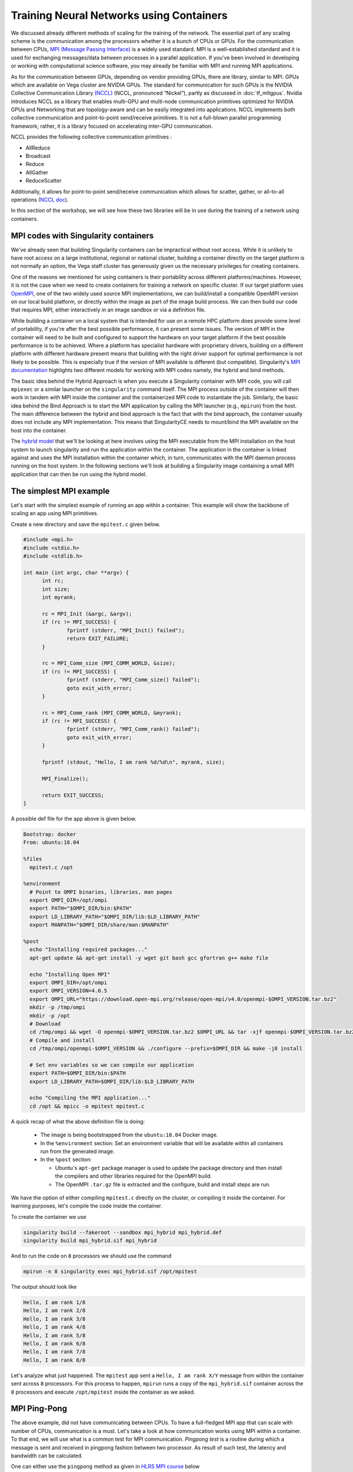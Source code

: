 .. _train_contain:

Training Neural Networks using Containers
======================================================

We discussed already different methods of scaling
for the training of the network. The essential part of any scaling
scheme is the communication among the processors whether it is 
a bunch of CPUs or GPUs. For the communication between CPUs, 
`MPI (Message Passing Interface) <https://en.wikipedia.org/wiki/
Message_Passing_Interface>`_ is a widely used standard. 
MPI is a well-established standard and it is used for
exchanging messages/data between processes in a parallel application.
If you've been involved in developing or working with computational
science software, you may already be familiar with MPI and running MPI
applications.

As for the communication between GPUs, depending on vendor providing GPUs, 
there are library, similar to MPI. GPUs which are available on Vega cluster 
are NVIDIA GPUs. The standard for communication for such GPUs is the NVIDIA 
Collective Communication Library `(NCCL) <https://developer.nvidia.com/nccl>`_ 
(NCCL, pronounced “Nickel”), 
partly as discussed in :doc:`tf_mltgpus`. Nvidia introduces NCCL as a library 
that enables multi-GPU and multi-node communication primitives optimized 
for NVIDIA GPUs and Networking that are topology-aware and can be easily integrated 
into applications. 
NCCL implements both collective communication and point-to-point send/receive 
primitives. It is not a full-blown parallel programming framework; rather, it is 
a library focused on accelerating inter-GPU communication.

NCCL provides the following collective communication primitives :

- AllReduce
- Broadcast
- Reduce
- AllGather
- ReduceScatter
Additionally, it allows for point-to-point send/receive communication which allows 
for scatter, gather, or all-to-all operations (`NCCL doc <https://docs.nvidia.com/deeplearning/nccl/user-guide/docs/overview.html>`_).

In this section of the workshop, we will see how these two libraries will be in
use during the training of a network using containers.

MPI codes with Singularity containers
-------------------------------------

We've already seen that building Singularity containers can be
impractical without root access. While it is unlikely to have
root access on a large institutional, regional or national cluster,
building a container directly on the target platform is not normally
an option, the Vega staff cluster has generously given us the necessary
privileges for creating containers.

One of the reasons we mentioned for using containers is their portability across 
different platforms/machines. However, it is not the case when we need to
create containers for training a network on specific cluster. If our target platform 
uses `OpenMPI <https://www.open-mpi.org/>`_,
one of the two widely used source MPI implementations, we can
build/install a compatible OpenMPI version on our local build
platform, or directly within the image as part of the image build
process. We can then build our code that requires MPI, either
interactively in an image sandbox or via a definition file.

While building a container on a local system that is intended for use
on a remote HPC platform does provide some level of portability, if
you're after the best possible performance, it can present some
issues. The version of MPI in the container will need to be built and
configured to support the hardware on your target platform if the best
possible performance is to be achieved. Where a platform has
specialist hardware with proprietary drivers, building on a different
platform with different hardware present means that building with the
right driver support for optimal performance is not likely to be
possible. This is especially true if the version of MPI available is
different (but compatible). Singularity's `MPI documentation
<https://sylabs.io/guides/3.9/user-guide/mpi.html>`_ highlights two
different models for working with MPI codes namely, the hybrid and bind methods.

The basic idea behind the Hybrid Approach is when you execute a 
Singularity container with MPI code, you will call ``mpiexec`` 
or a similar launcher on the ``singularity`` command itself. 
The MPI process outside of the container will then work in tandem with MPI 
inside the container and the containerized MPI code to instantiate the job.
Similarly, the basic idea behind the Bind Approach is 
to start the MPI application by calling the MPI launcher (e.g., ``mpirun``) 
from the host. The main difference between the hybrid and bind approach is 
the fact that with the bind approach, the container usually does not include 
any MPI implementation. This means that SingularityCE needs to mount/bind the 
MPI available on the host into the container.

The `hybrid model
<https://sylabs.io/guides/3.9/user-guide/mpi.html#hybrid-model>`_ that
we'll be looking at here involves using the MPI executable from the
MPI installation on the host system to launch singularity and run the
application within the container.  The application in the container is
linked against and uses the MPI installation within the container
which, in turn, communicates with the MPI daemon process running on
the host system. In the following sections we'll look at building a
Singularity image containing a small MPI application that can then be
run using the hybrid model.

The simplest MPI example
------------------------
 
Let's start with the simplest example of running an app within a container. This 
example will show the backbone of scaling an app using MPI primitives.
 
Create a new directory and save the ``mpitest.c`` given below.
 
..  code-block :: c++
 
   #include <mpi.h>
   #include <stdio.h>
   #include <stdlib.h>
 
   int main (int argc, char **argv) {
         int rc;
         int size;
         int myrank;
 
         rc = MPI_Init (&argc, &argv);
         if (rc != MPI_SUCCESS) {
                 fprintf (stderr, "MPI_Init() failed");
                 return EXIT_FAILURE;
         }
 
         rc = MPI_Comm_size (MPI_COMM_WORLD, &size);
         if (rc != MPI_SUCCESS) {
                 fprintf (stderr, "MPI_Comm_size() failed");
                 goto exit_with_error;
         }
 
         rc = MPI_Comm_rank (MPI_COMM_WORLD, &myrank);
         if (rc != MPI_SUCCESS) {
                 fprintf (stderr, "MPI_Comm_rank() failed");
                 goto exit_with_error;
         }
 
         fprintf (stdout, "Hello, I am rank %d/%d\n", myrank, size);
 
         MPI_Finalize();
 
         return EXIT_SUCCESS;
   }

A possible def file for the app above is given below. 

.. code-block :: docker

   Bootstrap: docker
   From: ubuntu:18.04
 
   %files
     mpitest.c /opt
 
   %environment
     # Point to OMPI binaries, libraries, man pages
     export OMPI_DIR=/opt/ompi
     export PATH="$OMPI_DIR/bin:$PATH"
     export LD_LIBRARY_PATH="$OMPI_DIR/lib:$LD_LIBRARY_PATH"
     export MANPATH="$OMPI_DIR/share/man:$MANPATH"
 
   %post
     echo "Installing required packages..."
     apt-get update && apt-get install -y wget git bash gcc gfortran g++ make file
 
     echo "Installing Open MPI"
     export OMPI_DIR=/opt/ompi
     export OMPI_VERSION=4.0.5
     export OMPI_URL="https://download.open-mpi.org/release/open-mpi/v4.0/openmpi-$OMPI_VERSION.tar.bz2"
     mkdir -p /tmp/ompi
     mkdir -p /opt
     # Download
     cd /tmp/ompi && wget -O openmpi-$OMPI_VERSION.tar.bz2 $OMPI_URL && tar -xjf openmpi-$OMPI_VERSION.tar.bz2
     # Compile and install
     cd /tmp/ompi/openmpi-$OMPI_VERSION && ./configure --prefix=$OMPI_DIR && make -j8 install
 
     # Set env variables so we can compile our application
     export PATH=$OMPI_DIR/bin:$PATH
     export LD_LIBRARY_PATH=$OMPI_DIR/lib:$LD_LIBRARY_PATH
 
     echo "Compiling the MPI application..."
     cd /opt && mpicc -o mpitest mpitest.c


A quick recap of what the above definition file is doing:

 - The image is being bootstrapped from the ``ubuntu:18.04`` Docker
   image.
 - In the ``%environment`` section: Set an environment variable that
   will be available within all containers run from the generated
   image.
 - In the ``%post`` section:

   - Ubuntu's ``apt-get`` package manager is used to update the package
     directory and then install the compilers and other libraries
     required for the OpenMPI build.
   - The OpenMPI ``.tar.gz`` file is extracted and the configure, build and
     install steps are run.

We have the option of either compiling ``mpitest.c`` directly on the cluster, 
or compiling it inside the container. For learning purposes, let's compile the 
code inside the container. 

To create the container we use 

.. code-block:: bash

   singularity build --fakeroot --sandbox mpi_hybrid mpi_hybrid.def
   singularity build mpi_hybrid.sif mpi_hybrid


And to run the code on ``8`` processors we should use 
the command

.. code-block :: bash

   mpirun -n 8 singularity exec mpi_hybrid.sif /opt/mpitest

The output should look like 

.. code-block :: bash

   Hello, I am rank 1/8
   Hello, I am rank 2/8
   Hello, I am rank 3/8
   Hello, I am rank 4/8
   Hello, I am rank 5/8
   Hello, I am rank 6/8
   Hello, I am rank 7/8
   Hello, I am rank 0/8

Let's analyze what just happened. The ``mpitest`` app sent a ``Hello, I am rank X/Y``
message from within the container sent across ``8`` processors. For this process to
happen, ``mpirun`` runs a copy of the ``mpi_hybrid.sif`` container across the ``8`` 
processors and execute ``/opt/mpitest`` inside the container as we asked. 

MPI Ping-Pong 
-------------

The above example, did not have communicating between CPUs. To have a full-fledged
MPI app that can scale with number of CPUs, communication is a must. Let's take a
look at how communication works using MPI within a container. To that end, we will
use what is a common test for MPI communication. `Pingpong test` is a routine during 
which a message is sent and received in pingpong fashion between two processor.
As result of such test, the latency and bandwidth can be calculated.

One can either use the ``pingpong`` method as given in `HLRS MPI course 
<https://www.hlrs.de/about-us/media-publications/teaching-training-material/>`_ 
below

.. code-block:: fortran

   PROGRAM pingpong

   !==============================================================!
   !                                                              !
   ! This file has been written as a sample solution to an        !
   ! exercise in a course given at the High Performance           !
   ! Computing Centre Stuttgart (HLRS).                           !
   ! The examples are based on the examples in the MPI course of  !
   ! the Edinburgh Parallel Computing Centre (EPCC).              !
   ! It is made freely available with the understanding that      !
   ! every copy of this file must include this header and that    !
   ! HLRS and EPCC take no responsibility for the use of the      !
   ! enclosed teaching material.                                  !
   !                                                              !
   ! Authors: Joel Malard, Alan Simpson,            (EPCC)        !
   !          Rolf Rabenseifner, Traugott Streicher (HLRS)        !
   !                                                              !
   ! Contact: rabenseifner@hlrs.de                                !
   !                                                              !
   ! Purpose: A program to try MPI_Ssend and MPI_Recv.            !
   !                                                              !
   ! Contents: F-Source                                           !
   !                                                              !
   !==============================================================!
   
     USE mpi
   
     IMPLICIT NONE
   
     INTEGER proc_a
     PARAMETER(proc_a=0)
               
     INTEGER proc_b
     PARAMETER(proc_b=1)                
   
     INTEGER ping
     PARAMETER(ping=17)
           
     INTEGER pong
     PARAMETER(pong=23)        
   
     INTEGER number_of_messages 
     PARAMETER (number_of_messages=50)
   
     INTEGER start_length 
     PARAMETER (start_length=8)
   
     INTEGER length_factor 
     PARAMETER (length_factor=64)
   
     INTEGER max_length                ! 2 Mega 
     PARAMETER (max_length=2097152)
   
     INTEGER number_package_sizes 
     PARAMETER (number_package_sizes=8)
   
     INTEGER i, j
     INTEGER(KIND=MPI_ADDRESS_KIND) lb, size_of_real
   
     INTEGER length
    
     DOUBLE PRECISION start, finish, time, transfer_time
     INTEGER status(MPI_STATUS_SIZE)
      
     REAL buffer(max_length)
   
     INTEGER ierror, my_rank, size
   
   
     CALL MPI_INIT(ierror)
   
     CALL MPI_COMM_RANK(MPI_COMM_WORLD, my_rank, ierror)
     CALL MPI_TYPE_GET_EXTENT(MPI_REAL, lb, size_of_real, ierror) 
   
     IF (my_rank .EQ. proc_a) THEN
        WRITE (*,*) "message size   transfertime    bandwidth"
     END IF
   
     length = start_length
   
     DO j = 1, number_package_sizes
   
        IF (my_rank .EQ. proc_a) THEN
              CALL MPI_SEND(buffer, length, MPI_REAL, proc_b, ping, MPI_COMM_WORLD, ierror)
              CALL MPI_RECV(buffer, length, MPI_REAL, proc_b, pong, MPI_COMM_WORLD, status, ierror)
        ELSE IF (my_rank .EQ. proc_b) THEN
              CALL MPI_RECV(buffer, length, MPI_REAL, proc_a, ping, MPI_COMM_WORLD, status, ierror)
              CALL MPI_SEND(buffer, length, MPI_REAL, proc_a, pong, MPI_COMM_WORLD, ierror)
        END IF
        
        start = MPI_WTIME()
        
        DO i = 1, number_of_messages
        
           IF (my_rank .EQ. proc_a) THEN
              CALL MPI_SEND(buffer, length, MPI_REAL, proc_b, ping, MPI_COMM_WORLD, ierror)
              CALL MPI_RECV(buffer, length, MPI_REAL, proc_b, pong, MPI_COMM_WORLD, status, ierror)
           ELSE IF (my_rank .EQ. proc_b) THEN
              CALL MPI_RECV(buffer, length, MPI_REAL, proc_a, ping, MPI_COMM_WORLD, status, ierror)
              CALL MPI_SEND(buffer, length, MPI_REAL, proc_a, pong, MPI_COMM_WORLD, ierror)
           END IF
        
        END DO
        
        finish = MPI_WTIME()
        
        IF (my_rank .EQ. proc_a) THEN
        
           time = finish - start
           transfer_time = time / (2 * number_of_messages)
        
           WRITE(*,*) INT(length*size_of_real),'bytes  ', transfer_time*1e6,'usec  ', 1e-6*length*size_of_real/transfer_time,'MB/s'
        
        END IF
   
        length = length * length_factor
   
     END DO
   
     CALL MPI_FINALIZE(ierror)
   
   END PROGRAM
   
Or a similar code from `EPCC - University of Edinburgh 
<http://www.archer.ac.uk/training/course-material/2018/07/mpi-epcc/index.php>`_

.. code-block:: fortran

   !
   ! Program in which 2 processes repeatedly pass a message back and forth
   !
   ! The same data is sent from A to B, then returned from B to A.
   !
   
   program pingpong
   implicit none
   include 'mpif.h'
   
   integer :: ierr, size, rank, comm, i, length, numiter
   integer :: status(MPI_STATUS_SIZE)
   integer :: tag1, tag2, extent
   character*10 temp_char10
   integer :: iargc
   real, allocatable :: sbuffer(:)
   double precision :: tstart, tstop, time, totmess
   
   comm = MPI_COMM_WORLD
   tag1 = 1
   tag2 = 2
   
   call MPI_INIT(ierr)
   call MPI_COMM_RANK(comm,rank,ierr)
   call MPI_COMM_SIZE(comm,size,ierr)
   
   if (iargc() /= 2) then
    if (rank .eq. 0) then
      write(*,*) 'Usage: pingpong <array length> <number of iterations>'
    end if
   
    call mpi_finalize(ierr)
    stop
   end if
   
   
   if (rank.gt.1) then
    print*, 'Rank not participating', rank
   end if
   
   
   if (rank .eq. 0) then 
    call getarg(1,temp_char10)
    read(temp_char10,*) length
    call getarg(2,temp_char10)
    read(temp_char10,*) numiter
   
    print*, 'Array length, number of iterations = '
    print*,  length, numiter
   end if
   
   call MPI_BCAST(length,1,MPI_INTEGER,0,comm,ierr)
   call MPI_BCAST(numiter,1,MPI_INTEGER,0,comm,ierr)
   
   ! Must be run on at least 2 processors
   if(size.lt.2)then
    if(rank.eq.0) write(*,*) ' The code must be run on at least 2 processors.'
    call MPI_FINALIZE(ierr)
    stop
   endif
   
   ! Allocate array
   allocate(sbuffer(length))
   
   ! Send 'buffer' back and forth between rank 0 and rank 1.
   do i=1,length
    sbuffer(i) = rank + 10.d0
   enddo
   
   ! Start timing the parallel part here.
   call MPI_BARRIER(comm,ierr)                                           
   tstart = MPI_Wtime()
   
   do i=1,numiter
    if (rank.eq.0)then
     call MPI_SSEND(sbuffer(1),length,MPI_REAL,1,tag1,comm,ierr)
     call MPI_RECV(sbuffer(1),length,MPI_REAL,1,tag2,comm,status,ierr)
   
    else if (rank.eq.1)then
     call MPI_RECV(sbuffer(1),length,MPI_REAL,0,tag1,comm,status,ierr)
     call MPI_SSEND(sbuffer(1),length,MPI_REAL,0,tag2,comm,ierr)
    endif
   enddo
   
   
   tstop = MPI_Wtime()
   time  = tstop - tstart
   
   call MPI_TYPE_SIZE(MPI_REAL,extent,ierr)
   
   if(rank.eq.0)then
    totmess = 2.d0*extent*length/1024.d0*numiter/1024.d0
    write(*,*) ' Ping-Pong of twice ',extent*length,' bytes, for ',numiter,' times.'
    write(*,*) 'Total computing time is ',time,' [s].'
    write(*,*) 'Total message size is ',totmess,' [MB].'
    write(*,*) 'Latency (time per message) is ', time/numiter*0.5d0,'[s].'
    write(*,*) 'Bandwidth (message per time) is ',totmess/time,' [MB/s].'
   
    if(time.lt.1.d0) then
            ! write(*,*) "WARNING! The time is too short to be meaningful, increase the number 
     ! of iterations and/or the array size so time is at least one second!"
       
       
    endif
   endif
   
   deallocate(sbuffer)
   
   call MPI_FINALIZE(ierr)
   
   end program pingpong

Please choose one of these programs and save it to ``pingpong.f90``. The def file 
that we used for ``mpitest`` can be used in this case too. All we need to do is to 
replace  ``mpitest.c /opt`` with ``pingpong.f90 /opt`` at ``%files`` and to change 
the complition at the end of ``%post`` from ``mpicc -o mpitest mpitest.c`` to 
``mpif90 -o pingpong.x pingpong.f90``. You can also directly compile it on the cluster
and copy the binary file ``pingpong.x`` instead of the code. The container creation 
command remains the same.

Similar to ``mpitest``, we run the command 

.. code-block:: bash

  mpirun -n 2 singularity exec mpi_hybrid.sif /opt/pingpong.x

The output should look like

.. code-block:: bash

   message size   transfertime    bandwidth
          32 bytes     1.6736700000000000      usec     19.119659143802402      MB/s
        2048 bytes     2.9812600000000011      usec     686.95786171930536      MB/s
      131072 bytes     19.135579999999994      usec     6849.6486476540076      MB/s
     8388608 bytes     523.77068999999995      usec     16015.802600219577      MB/s

Let's analyze what just happened: 
When the ``mpirun`` is invoked as shown above, the MPI-based application code, 
which will be linked against the MPI libraries, will make MPI API calls into these 
MPI libraries which in turn talk to the MPI daemon process running on the host system. 
This daemon process handles the communication between MPI processes, including talking 
to the daemons on other nodes to exchange information between processes running on 
different machines, as necessary.

Ultimately, this means that our running MPI code is linking to the MPI libraries
from the MPI install within our container and these are, in turn, communicating
with the MPI daemon on the host system which is part of the host system's MPI 
installation. These two installations of MPI may be different but as long as there 
is compatibility between the version of MPI installed in your container image and 
the version on the host system, your job should run successfully.

As a side note, when running code within a Singularity container, we don't use 
the MPI executables stored within the container (i.e. we **DO NOT** run 
``singularity exec mpirun -np <numprocs> /path/to/my/executable``).
Instead we use the MPI installation on the host system to run Singularity and start
an instance of our executable from within a container for each MPI process.

GPU and MPI
-----------
In the :doc:`/hvd_intro`, we discussed how Horovod uses the MPI in conjuction with NCCL
to scale up apps. In this section, we see a simple example of using a similar concept for
running/training an app or a network on GPUs. The main advantage of such scheme is its
possibility of scaling.

In the below CUDA code, a large is divided by the number of available processers. While the
summation over each chunck is done within a GPU, the total sum is calculated using MPI
AllReduce method. Here, we pin (assume) there is one GPU per CPU.

.. code-block:: c++

   // Copyright Jing Gong - ENCCS
   #include <mpi.h>
   #include <cstdio>
   #include <chrono>
   #include <iostream>
   
   __global__ void kernel (double* x, int N) {
       size_t idx = threadIdx.x + blockIdx.x * blockDim.x;
       if (idx < N) {
           x[idx] += 1.0;
       }
   }
   
   // naive atomic reduction kernel
   __global__ void atomic_red(const double  *gdata, double *out, int N){
     size_t idx = threadIdx.x+blockDim.x*blockIdx.x;
     if (idx < N) {
       atomicAdd(out, gdata[idx]);
     }
   }
   
   
   int main(int argc, char** argv) {
   
       int rank, num_ranks;
   
       MPI_Init(&argc, &argv);
       MPI_Comm_size(MPI_COMM_WORLD, &num_ranks);
       MPI_Comm_rank(MPI_COMM_WORLD, &rank);
   
       // Total problem size
       size_t N = 1024 * 1024 * 1024;
   
       // Problem size per rank (assumes divisibility of N)
       size_t N_per_rank = N / num_ranks;
   
       // Adapt the last mpi_rank if necessary
       if (rank == (num_ranks - 1)) {
         N_per_rank = N - N_per_rank * (num_ranks - 1);
       }
         
       // Initialize d_local_x to zero on device
       double* d_local_x;
       cudaMalloc((void**) &d_local_x, N_per_rank * sizeof(double));
       cudaMemset(d_local_x, 0.0, N_per_rank*sizeof(double));
   
       double *d_local_sum, *h_local_sum;
       h_local_sum = new double;
       cudaMalloc(&d_local_sum, sizeof(double));
           
       // Number of repetitions
       const int num_reps = 100;
   
       using namespace std::chrono;
   
       auto start = high_resolution_clock::now();
   
       int threads_per_block = 256;
       size_t blocks = (N_per_rank + threads_per_block - 1) / threads_per_block;
   
       for (int i = 0; i < num_reps; ++i) {
           kernel<<<blocks, threads_per_block>>>(d_local_x, N_per_rank);
           cudaDeviceSynchronize();
       }
   
       // summarize the vector of d_x
       atomic_red<<<blocks, threads_per_block>>>(d_local_x, d_local_sum, N_per_rank);
        
       auto end = high_resolution_clock::now();
   
       auto duration = duration_cast<milliseconds>(end - start);
   
       // Copy vector sums from device to host:
       cudaMemcpy(h_local_sum, d_local_sum, sizeof(double), cudaMemcpyDeviceToHost);
   
       // Reduce all sums into the global sum
       double h_global_sum;
       MPI_Allreduce(h_local_sum, &h_global_sum, 1, MPI_DOUBLE, MPI_SUM, MPI_COMM_WORLD);
       
       std::cout << "Time per kernel = " << duration.count() << " ms " << std::endl;
   
       if (rank == 0) {
         if (abs(h_global_sum - N*100) > 1e-14) {
           std::cerr << "The sum is incorrect!" << std::endl;
           return -1;
         }
         std::cout << "The total sum of x = " << h_global_sum << std::endl;
       }
       
       MPI_Finalize();
   
       return 0;
   }

Please save this as ``reduction.cu`` and compile the code using the command

.. code-block:: bash

   module add OpenMPI/4.0.5-gcccuda-2020b
   nvcc -arch=sm_80 -o reduction.x reduction.cu -I/cvmfs/sling.si/modules/el7/software/OpenMPI/4.0.5-gcccuda-2020b/include -L/cvmfs/sling.si/modules/el7/software/hwloc/2.2.0-GCCcore-10.2.0/lib -lmpi -lcudart

Afterwards, you can use the definition file given below to create the desirable contianer.
Since we will use a similar container for the last section, more details about the definition 
file will be given in below.

.. code-block:: dockerfile

   BootStrap: docker
   From: nvidia/cuda:11.1.1-devel-ubuntu18.04
   
   %files
       reduction.x /
   
   %environment
       # Point to OMPI binaries, libraries, man pages
       export OMPI_DIR=/opt/ompi
       export PATH="$OMPI_DIR/bin:$PATH"
       export LD_LIBRARY_PATH="$OMPI_DIR/lib:$LD_LIBRARY_PATH"
       export LD_LIBRARY_PATH=/usr/local/cuda/lib64:$LD_LIBRARY_PATH
       export MANPATH="$OMPI_DIR/share/man:$MANPATH"
       export LC_ALL=C
       export HOROVOD_GPU_ALLREDUCE=NCCL
       export HOROVOD_GPU_ALLGATHER=MPI
       export HOROVOD_GPU_BROADCAST=MPI
       export HOROVOD_NCCL_HOME=/usr/local/cuda/nccl
       export HOROVOD_NCCL_INCLUDE=/usr/local/cuda/nccl/include
       export HOROVOD_NCCL_LIB=/usr/local/cuda/nccl/lib 
       export PYTHON_VERSION=3.7
       export TENSORFLOW_VERSION=2.7.0
       export CUDNN_VERSION=8.0.4.30-1+cuda11.1
       export NCCL_VERSION=2.8.3-1+cuda11.0
   
   %post
       mkdir /data1 /data2 /data0
       mkdir -p /var/spool/slurm
       mkdir -p /d/hpc
       mkdir -p /ceph/grid
       mkdir -p /ceph/hpc
       mkdir -p /scratch
       mkdir -p /exa5/scratch
   
       export PYTHON_VERSION=3.7
       export TENSORFLOW_VERSION=2.7
       export CUDNN_VERSION=8.0.4.30-1+cuda11.1
       export NCCL_VERSION=2.8.3-1+cuda11.0
   
       echo "deb http://developer.download.nvidia.com/compute/machine-learning/repos/ubuntu1804/x86_64 /" > /etc/apt/sources.list.d/nvidia-ml.list
   
       apt-get -y update && apt-get install -y --allow-downgrades --allow-change-held-packages --no-install-recommends \
           build-essential \
           cmake \
           git \
           curl \
           vim \
           wget \
           ca-certificates \
           libcudnn8=${CUDNN_VERSION} \
           libnccl2=${NCCL_VERSION} \
           libnccl-dev=${NCCL_VERSION} \
           libjpeg-dev \
           libpng-dev \
           python${PYTHON_VERSION} \
           python${PYTHON_VERSION}-dev \
           python${PYTHON_VERSION}-distutils
   
       ln -s /usr/bin/python${PYTHON_VERSION} /usr/bin/python
   
       curl -O https://bootstrap.pypa.io/get-pip.py && \
       python get-pip.py && \
       rm get-pip.py
   
   # Install Open MPI
       echo "Installing Open MPI"
       export OMPI_DIR=/opt/ompi
       export OMPI_VERSION=4.0.5
       export OMPI_URL="https://download.open-mpi.org/release/open-mpi/v4.0/openmpi-$OMPI_VERSION.tar.bz2"
       mkdir -p /tmp/ompi
       mkdir -p /opt
       # Download
       cd /tmp/ompi && wget -O openmpi-$OMPI_VERSION.tar.bz2 $OMPI_URL && tar -xjf openmpi-$OMPI_VERSION.tar.bz2
       # Compile and install
       cd /tmp/ompi/openmpi-$OMPI_VERSION && ./configure --prefix=$OMPI_DIR && make -j8 install
   
       # Set env variables so we can compile our application
       export PATH=$OMPI_DIR/bin:$PATH
       export LD_LIBRARY_PATH=$OMPI_DIR/lib:$LD_LIBRARY_PATH
   
   # Install TensorFlow, Keras
       pip install tensorflow-gpu==${TENSORFLOW_VERSION} h5py tensorflow-hub
   
   # Install the IB verbs
       apt install -y --no-install-recommends libibverbs*
       apt install -y --no-install-recommends ibverbs-utils librdmacm* infiniband-diags libmlx4* libmlx5* libnuma*
   
   # Install Horovod, temporarily using CUDA stubs
       ldconfig /usr/local/cuda-11.1/targets/x86_64-linux/lib/stubs && \
       HOROVOD_GPU_ALLREDUCE=NCCL HOROVOD_WITH_TENSORFLOW=1 HOROVOD_WITH_PYTORCH=0 pip install --no-cache-dir horovod && \
       ldconfig
   
   # Configure OpenMPI to run good defaults:
   #   --bind-to none --map-by slot --mca btl_tcp_if_exclude lo,docker0
       echo "hwloc_base_binding_policy = none" >> /usr/local/etc/openmpi-mca-params.conf && \
       echo "rmaps_base_mapping_policy = slot" >> /usr/local/etc/openmpi-mca-params.conf 
       #echo "btl_tcp_if_exclude = lo,docker0" >> /usr/local/etc/openmpi-mca-params.conf
   
   # Set default NCCL parameters
       echo NCCL_DEBUG=INFO >> /etc/nccl.conf && \
       echo NCCL_SOCKET_IFNAME=^docker0 >> /etc/nccl.conf

Saving it as ``cuda_example.def``, we can create the ``cuda_example.sif`` as mentioned above. 
Similarly, we can run our example using

.. code-block:: bash

   mpirun -n 4 singularity exec --nv cuda_example.sif /reduction.x

We should see an output similar to

.. code-block:: bash

   Time per kernel = 1676 ms 
   The total sum of x = 1.07374e+11
   Time per kernel = 1691 ms 
   Time per kernel = 1689 ms 
   Time per kernel = 1581 ms 

This example shows the simplest way of *offloading* a job to GPU(s) and using
the MPI AllReduce was used to calculate the final value. The example above can mimic 
the calculation of gradient across difference GPUs.

Training an NLP model using Horovod
-----------------------------------

For the final part, let's train the NLP model we used in previous chapters using containers. 
Since we assume that the cluster does not provide TensorFlow and Horovod
for our training, we don't need to load these two modules for the rest of our work.
We have the option either copying our code and dataset to the container or binding the current
path to ``singularity`` so that it can read file and folders. So far, we avoided 
the latter because it interferes with building the containers with created above.
To keep the same tradition let's copy the code and dataset to the container as we did in other section by
adding the ``Transfer_Learning_NLP_Horovod.py`` code and dataset ``dataset.pkl`` from :doc:`/hvd_intro` 
to a new folder ``horovod`` and adding that to ``%files`` section.
After creating the container we are ready to to traino our model on two processers 
using the command

.. code-block:: bash

   mpirun -n 2 -H localhost:2 singularity exec --nv horovod.sif python horovod/Transfer_Learning_NLP_Horovod.py


.. code-block:: bash

   --------------------------------------------------------------------------
   By default, for Open MPI 4.0 and later, infiniband ports on a device
   are not used by default.  The intent is to use UCX for these devices.
   You can override this policy by setting the btl_openib_allow_ib MCA parameter
   to true.
   
     Local host:              vglogin0008
     Local adapter:           mlx5_0
     Local port:              1
   
   --------------------------------------------------------------------------
   --------------------------------------------------------------------------
   WARNING: There was an error initializing an OpenFabrics device.
   
     Local host:   vglogin0008
     Local device: mlx5_0
   --------------------------------------------------------------------------
   Version:  2.7.0
   Hub version:  0.12.0
   GPU is available
   Number of GPUs : 1
   The shape of training (653061, 3) and validation (653, 3) datasets.
   ##-------------------------##
   
   ##-------------------------##
   Training starts ...
   Epoch 1/40
       1/20408 [..............................] - ETA: 18:55:44 - loss: 0.6903 - accuracy: 0.5938

There is whole host of flags at our disposal which can be/must be used to successfully train 
the network. For example

.. code-block:: bash
  
   mpirun -np 4 -H localhost:4 -x LD_LIBRARY_PATH -x PATH -x HOROVOD_MPI_THREADS_DISABLE=1 -x NCCL_SOCKET_IFNAME=^virbr0,lo -mca btl openib,self -mca pml ob1 singularity exec --nv horovod.sif python /horovod/Transfer_Learning_NLP_Horovod.py

It is always recommended to consult with the system admin regarding the usage of such
flags since it all depends on how the MPI and rest of system is setup.

.. exercise:: What is in the definition file?

   The definition file for the CUDA example and Horovod training is
   almost the same. Can you go through the file explain what each part does?
